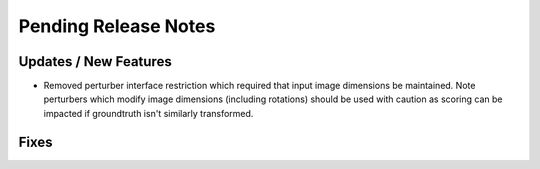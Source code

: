 Pending Release Notes
=====================

Updates / New Features
----------------------

* Removed perturber interface restriction which required that input image dimensions be maintained.
  Note perturbers which modify image dimensions (including rotations) should be used with caution as
  scoring can be impacted if groundtruth isn't similarly transformed.

Fixes
-----
